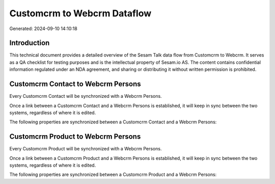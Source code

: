 ============================
Customcrm to Webcrm Dataflow
============================

Generated: 2024-09-10 14:10:18

Introduction
------------

This technical document provides a detailed overview of the Sesam Talk data flow from Customcrm to Webcrm. It serves as a QA checklist for testing purposes and is the intellectual property of Sesam.io AS. The content contains confidential information regulated under an NDA agreement, and sharing or distributing it without written permission is prohibited.

Customcrm Contact to Webcrm Persons
-----------------------------------
Every Customcrm Contact will be synchronized with a Webcrm Persons.

Once a link between a Customcrm Contact and a Webcrm Persons is established, it will keep in sync between the two systems, regardless of where it is edited.

The following properties are synchronized between a Customcrm Contact and a Webcrm Persons:

.. list-table::
   :header-rows: 1

   * - Customcrm Contact Property
     - Webcrm Persons Property
     - Webcrm Data Type


Customcrm Product to Webcrm Persons
-----------------------------------
Every Customcrm Product will be synchronized with a Webcrm Persons.

Once a link between a Customcrm Product and a Webcrm Persons is established, it will keep in sync between the two systems, regardless of where it is edited.

The following properties are synchronized between a Customcrm Product and a Webcrm Persons:

.. list-table::
   :header-rows: 1

   * - Customcrm Product Property
     - Webcrm Persons Property
     - Webcrm Data Type

